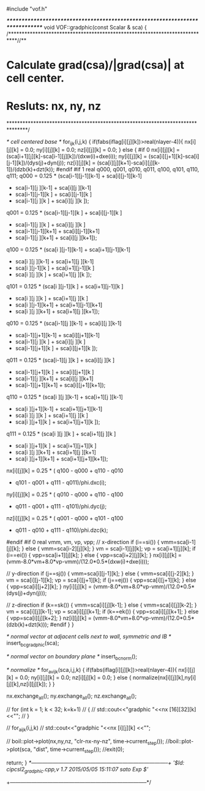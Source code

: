 #include "vof.h"

/******************************************************************************/
void VOF::gradphic(const Scalar & sca) {
/***************************************************************************//**
*  \brief Calculate grad(csa)/|grad(csa)| at cell center.
*         Resluts: nx, ny, nz
*******************************************************************************/

  /* cell centered base */
  for_ijk(i,j,k) {
    if(fabs(iflag[i][j][k])>real(nlayer-4)){
      nx[i][j][k] = 0.0;
      ny[i][j][k] = 0.0;
      nz[i][j][k] = 0.0;
    } else {
#if 0
      nx[i][j][k] = (sca[i+1][j][k]-sca[i-1][j][k])/(dxw(i)+dxe(i));
      ny[i][j][k] = (sca[i][j+1][k]-sca[i][j-1][k])/(dys(j)+dyn(j));
      nz[i][j][k] = (sca[i][j][k+1]-sca[i][j][k-1])/(dzb(k)+dzt(k));
#endif
#if 1
      real q000, q001, q010, q011, q100, q101, q110, q111;
      q000 = 0.125 * (sca[i-1][j-1][k-1] + sca[i][j-1][k-1]
                    + sca[i-1][j  ][k-1] + sca[i][j  ][k-1]
                    + sca[i-1][j-1][k  ] + sca[i][j-1][k  ]
                    + sca[i-1][j  ][k  ] + sca[i][j  ][k  ]);
      q001 = 0.125 * (sca[i-1][j-1][k  ] + sca[i][j-1][k  ]
                    + sca[i-1][j  ][k  ] + sca[i][j  ][k  ]
                    + sca[i-1][j-1][k+1] + sca[i][j-1][k+1]
                    + sca[i-1][j  ][k+1] + sca[i][j  ][k+1]);
      q100 = 0.125 * (sca[i  ][j-1][k-1] + sca[i+1][j-1][k-1]
                    + sca[i  ][j  ][k-1] + sca[i+1][j  ][k-1]
                    + sca[i  ][j-1][k  ] + sca[i+1][j-1][k  ]
                    + sca[i  ][j  ][k  ] + sca[i+1][j  ][k  ]);
      q101 = 0.125 * (sca[i  ][j-1][k  ] + sca[i+1][j-1][k  ]
                    + sca[i  ][j  ][k  ] + sca[i+1][j  ][k  ]
                    + sca[i  ][j-1][k+1] + sca[i+1][j-1][k+1]
                    + sca[i  ][j  ][k+1] + sca[i+1][j  ][k+1]);
      q010 = 0.125 * (sca[i-1][j  ][k-1] + sca[i][j  ][k-1]
                    + sca[i-1][j+1][k-1] + sca[i][j+1][k-1]
                    + sca[i-1][j  ][k  ] + sca[i][j  ][k  ]
                    + sca[i-1][j+1][k  ] + sca[i][j+1][k  ]);
      q011 = 0.125 * (sca[i-1][j  ][k  ] + sca[i][j  ][k  ]
                    + sca[i-1][j+1][k  ] + sca[i][j+1][k  ]
                    + sca[i-1][j  ][k+1] + sca[i][j  ][k+1]
                    + sca[i-1][j+1][k+1] + sca[i][j+1][k+1]);
      q110 = 0.125 * (sca[i  ][j  ][k-1] + sca[i+1][j  ][k-1]
                    + sca[i  ][j+1][k-1] + sca[i+1][j+1][k-1]
                    + sca[i  ][j  ][k  ] + sca[i+1][j  ][k  ]
                    + sca[i  ][j+1][k  ] + sca[i+1][j+1][k  ]);
      q111 = 0.125 * (sca[i  ][j  ][k  ] + sca[i+1][j  ][k  ]
                    + sca[i  ][j+1][k  ] + sca[i+1][j+1][k  ]
                    + sca[i  ][j  ][k+1] + sca[i+1][j  ][k+1]
                    + sca[i  ][j+1][k+1] + sca[i+1][j+1][k+1]);
      nx[i][j][k] = 0.25 * ( q100 - q000 + q110 - q010
                           + q101 - q001 + q111 - q011)/phi.dxc(i);
      ny[i][j][k] = 0.25 * ( q010 - q000 + q110 - q100
                           + q011 - q001 + q111 - q101)/phi.dyc(j);
      nz[i][j][k] = 0.25 * ( q001 - q000 + q101 - q100
                           + q011 - q010 + q111 - q110)/phi.dzc(k);
#endif
#if 0
      real vmm, vm, vp, vpp;
      // x-direction
      if (i==si()) { vmm=sca[i-1][j][k]; } else { vmm=sca[i-2][j][k]; }
      vm = sca[i-1][j][k];
      vp = sca[i+1][j][k];
      if (i==ei()) { vpp=sca[i+1][j][k]; } else { vpp=sca[i+2][j][k]; }
      nx[i][j][k] = (vmm-8.0*vm+8.0*vp-vmm)/(12.0*0.5*(dxw(i)+dxe(i)));

      // y-direction
      if (j==sj()) { vmm=sca[i][j-1][k]; } else { vmm=sca[i][j-2][k]; }
      vm = sca[i][j-1][k];
      vp = sca[i][j+1][k];
      if (j==ej()) { vpp=sca[i][j+1][k]; } else { vpp=sca[i][j+2][k]; }
      ny[i][j][k] = (vmm-8.0*vm+8.0*vp-vmm)/(12.0*0.5*(dys(j)+dyn(j)));

      // z-direction
      if (k==sk()) { vmm=sca[i][j][k-1]; } else { vmm=sca[i][j][k-2]; }
      vm = sca[i][j][k-1];
      vp = sca[i][j][k+1];
      if (k==ek()) { vpp=sca[i][j][k+1]; } else { vpp=sca[i][j][k+2]; }
      nz[i][j][k] = (vmm-8.0*vm+8.0*vp-vmm)/(12.0*0.5*(dzb(k)+dzt(k)));
#endif
    }
  }

  /* normal vector at adjacent cells next to wall, symmetric and IB */
  insert_bc_gradphic(sca); 

  /* normal vector on boundary plane */
  insert_bc_norm();

  /* normalize */
  for_avijk(sca,i,j,k) {
    if(fabs(iflag[i][j][k])>real(nlayer-4)){
      nx[i][j][k] = 0.0;
      ny[i][j][k] = 0.0;
      nz[i][j][k] = 0.0;
    } else {
      normalize(nx[i][j][k],ny[i][j][k],nz[i][j][k]);
    }
  }

  nx.exchange_all();
  ny.exchange_all();
  nz.exchange_all();

//  for (int k = 1; k < 32; k=k+1)
//  {
//    std::cout<<"gradphic "<<nx [16][32][k] <<"\n";
//  }
 
//  for_aijk(i,j,k)
//    std::cout<<"gradphic "<<nx [i][j][k] <<"\n";



//  boil::plot->plot(nx,ny,nz, "clr-nx-ny-nz", time->current_step());
  //boil::plot->plot(sca, "dist", time->current_step());
  //exit(0);

  return;
}
/*-----------------------------------------------------------------------------+
 '$Id: cipcsl2_gradphic.cpp,v 1.7 2015/05/05 15:11:07 sato Exp $'/
+-----------------------------------------------------------------------------*/
